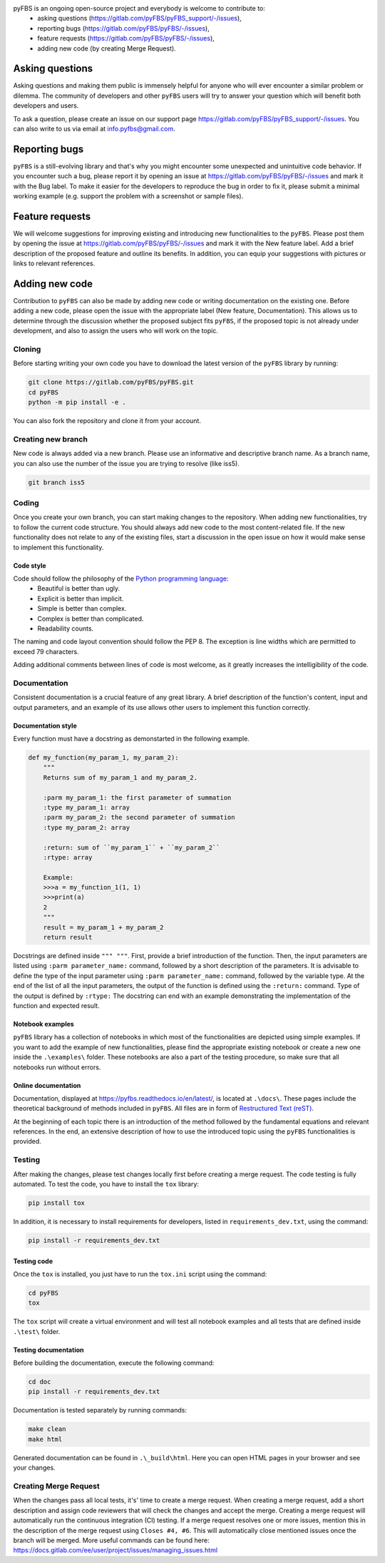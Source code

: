 pyFBS is an ongoing open-source project and everybody is welcome to contribute to:
 * asking questions (https://gitlab.com/pyFBS/pyFBS_support/-/issues),
 * reporting bugs (https://gitlab.com/pyFBS/pyFBS/-/issues),
 * feature requests (https://gitlab.com/pyFBS/pyFBS/-/issues),
 * adding new code (by creating Merge Request).

Asking questions
----------------
Asking questions and making them public is immensely helpful for anyone 
who will ever encounter a similar problem or dilemma. 
The community of developers and other ``pyFBS`` users will try to answer your question 
which will benefit both developers and users.

To ask a question, please create an issue on our support page https://gitlab.com/pyFBS/pyFBS_support/-/issues. 
You can also write to us via email at info.pyfbs@gmail.com.

Reporting bugs
--------------
``pyFBS`` is a still-evolving library and that's why you might encounter some unexpected and unintuitive code behavior. 
If you encounter such a bug, please report it by opening an issue at https://gitlab.com/pyFBS/pyFBS/-/issues and mark it with the Bug label.  
To make it easier for the developers to reproduce the bug in order to fix it, please submit a minimal working example
(e.g. support the problem with a screenshot or sample files).

Feature requests
----------------
We will welcome suggestions for improving existing and introducing new functionalities to the ``pyFBS``. 
Please post them by opening the issue at https://gitlab.com/pyFBS/pyFBS/-/issues and mark it with the New feature label. 
Add a brief description of the proposed feature and outline its benefits. 
In addition, you can equip your suggestions with pictures or links to relevant references.

Adding new code
---------------
Contribution to ``pyFBS`` can also be made by adding new code or writing documentation on the existing one.
Before adding a new code, please open the issue with the appropriate label (New feature, Documentation). 
This allows us to determine through the discussion whether the proposed subject fits ``pyFBS``, 
if the proposed topic is not already under development, 
and also to assign the users who will work on the topic.

Cloning
^^^^^^^
Before starting writing your own code you have to download the latest version of the ``pyFBS`` library by running:

.. code-block:: 

    git clone https://gitlab.com/pyFBS/pyFBS.git
    cd pyFBS
    python -m pip install -e .

You can also fork the repository and clone it from your account.

Creating new branch
^^^^^^^^^^^^^^^^^^^
New code is always added via a new branch. 
Please use an informative and descriptive branch name. 
As a branch name, you can also use the number of the issue you are trying to resolve (like iss5).

.. code-block:: 

    git branch iss5

Coding
^^^^^^
Once you create your own branch, you can start making changes to the repository. 
When adding new functionalities, try to follow the current code structure. 
You should always add new code to the most content-related file. 
If the new functionality does not relate to any of the existing files, start a discussion in the open issue 
on how it would make sense to implement this functionality.

Code style
**********
Code should follow the philosophy of the `Python programming language <https://en.wikipedia.org/wiki/Python_(programming_language)#Design_philosophy_and_features>`_:
 - Beautiful is better than ugly.
 - Explicit is better than implicit.
 - Simple is better than complex.
 - Complex is better than complicated.
 - Readability counts.

The naming and code layout convention should follow the PEP 8. 
The exception is line widths which are permitted to exceed 79 characters.

Adding additional comments between lines of code is most welcome, as it greatly increases the intelligibility of the code.

Documentation
^^^^^^^^^^^^^

Consistent documentation is a crucial feature of any great library. 
A brief description of the function's content, input and output parameters, and an example of its use 
allows other users to implement this function correctly.

Documentation style
*******************

Every function must have a docstring as demonstarted in the following example.  

.. code-block:: python

    def my_function(my_param_1, my_param_2):
        """
        Returns sum of my_param_1 and my_param_2.
        
        :parm my_param_1: the first parameter of summation
        :type my_param_1: array
        :parm my_param_2: the second parameter of summation
        :type my_param_2: array
        
        :return: sum of ``my_param_1`` + ``my_param_2``
        :rtype: array
        
        Example: 
        >>>a = my_function_1(1, 1)
        >>>print(a)
        2
        """
        result = my_param_1 + my_param_2
        return result

Docstrings are defined inside ``""" """``. 
First, provide a brief introduction of the function. 
Then, the input parameters are listed using ``:parm parameter_name:`` command, followed by a short description of the parameters.
It is advisable to define the type of the input parameter using ``:parm parameter_name:`` command, followed by the variable type.
At the end of the list of all the input parameters, the output of the function is defined using the ``:return:`` command.
Type of the output is defined by ``:rtype:``
The docstring can end with an example demonstrating the implementation of the function and expected result.

Notebook examples
*****************
``pyFBS`` library has a collection of notebooks in which most of the functionalities are depicted using simple examples. 
If you want to add the example of new functionalities, please find the appropriate existing notebook or create a new 
one inside the ``.\examples\`` folder. 
These notebooks are also a part of the testing procedure, so make sure that all notebooks run without errors.

Online documentation
********************
Documentation, displayed at https://pyfbs.readthedocs.io/en/latest/, is located at ``.\docs\``.
These pages include the theoretical background of methods included in ``pyFBS``. 
All files are in form of `Restructured Text (reST) <https://www.sphinx-doc.org/en/master/usage/restructuredtext/basics.html>`_.

At the beginning of each topic there is an introduction of the method followed by the fundamental equations and relevant references. 
In the end, an extensive description of how to use the introduced topic using the ``pyFBS`` functionalities is provided. 

Testing
^^^^^^^
After making the changes, please test changes locally first before creating a merge request.
The code testing is fully automated. To test the code, you have to install the ``tox`` library:

.. code-block:: 

    pip install tox

In addition, it is necessary to install requirements for developers, listed in ``requirements_dev.txt``, using the command:

.. code-block:: 

    pip install -r requirements_dev.txt 

Testing code
************
Once the ``tox`` is installed, you just have to run the ``tox.ini`` script using the command:

.. code-block:: 

    cd pyFBS
    tox

The ``tox`` script will create a virtual environment and will test all notebook examples and all tests that are defined inside ``.\test\`` folder.

Testing documentation
*********************

Before building the documentation, execute the following command:

.. code-block:: 

    cd doc
    pip install -r requirements_dev.txt 

Documentation is tested separately by running commands:

.. code-block:: 

    make clean
    make html

Generated documentation can be found in ``.\_build\html``. 
Here you can open HTML pages in your browser and see your changes. 

Creating Merge Request
^^^^^^^^^^^^^^^^^^^^^^
When the changes pass all local tests, it's' time to create a merge request.
When creating a merge request, add a short description and assign code reviewers that will check the changes and accept the merge.
Creating a merge request will automatically run the continuous integration (CI) testing. 
If a merge request resolves one or more issues, mention this in the description of the merge request using ``Closes #4, #6``.
This will automatically close mentioned issues once the branch will be merged. 
More useful commands can be found here: https://docs.gitlab.com/ee/user/project/issues/managing_issues.html
